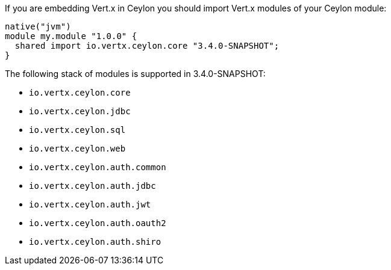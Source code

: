If you are embedding Vert.x in Ceylon you should import Vert.x modules of your Ceylon module:

[source,xml,subs="+attributes"]
----
native("jvm")
module my.module "1.0.0" {
  shared import io.vertx.ceylon.core "3.4.0-SNAPSHOT";
}
----

The following stack of modules is supported in 3.4.0-SNAPSHOT:

- `io.vertx.ceylon.core`
- `io.vertx.ceylon.jdbc`
- `io.vertx.ceylon.sql`
- `io.vertx.ceylon.web`
- `io.vertx.ceylon.auth.common`
- `io.vertx.ceylon.auth.jdbc`
- `io.vertx.ceylon.auth.jwt`
- `io.vertx.ceylon.auth.oauth2`
- `io.vertx.ceylon.auth.shiro`